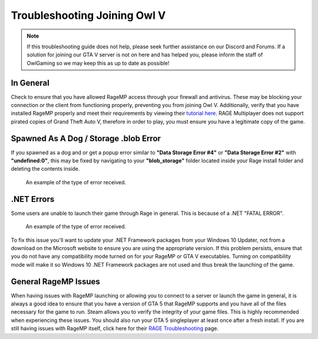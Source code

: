 #############################
Troubleshooting Joining Owl V
#############################
.. _bug tracker: https://bugs.owlgaming.net/
.. _UAT Contact: https://forums.owlgaming.net/forms/10-upper-administration-contact-ooc/
.. _Support Center: https://owlgaming.net/support/
.. _Owl Launcher: http://files.owlgaming.net/OwlLauncher.exe
.. _tutorial here: https://wiki.rage.mp/index.php?title=Getting_Started_with_Client
.. _RAGE Troubleshooting: https://rage.mp/forums/topic/1816-client-troubleshooting-tips-fixes/

.. note::
    If this troubleshooting guide does not help, please seek further assistance on our Discord and Forums. If a solution for joining our GTA V server is not on here and has helped you, please inform the staff of OwlGaming so we may keep this as up to date as possible!

**********
In General
**********
Check to ensure that you have allowed RageMP access through your firewall and antivirus. These may be blocking your connection or the client from functioning properly, preventing you from joining Owl V. Additionally, verify that you have installed RageMP properly and meet their requirements by viewing their `tutorial here`_.
RAGE Multiplayer does not support pirated copies of Grand Theft Auto V, therefore in order to play, you must ensure you have a legitimate copy of the game. 

**************************************
Spawned As A Dog / Storage .blob Error
**************************************
If you spawned as a dog and or get a popup error similar to **"Data Storage Error #4"** or **"Data Storage Error #2"** with **"undefined:0"**, this may be fixed by navigating to your **"blob_storage"** folder located inside your Rage install folder and deleting the contents inside. 

.. figure:: https://i.imgur.com/gPUd2xY.png

    An example of the type of error received.

***********
.NET Errors
***********
Some users are unable to launch their game through Rage in general. This is because of a .NET "FATAL ERROR".

.. figure:: https://i.imgur.com/8T2dlsD.png

    An example of the type of error received.

To fix this issue you'll want to update your .NET Framework packages from your Windows 10 Updater, not from a download on the Microsoft website to ensure you are using the appropriate version. If this problem persists, ensure that you do not have any compatibility mode turned on for your RageMP or GTA V executables. Turning on compatibility mode will make it so Windows 10 .NET Framework packages are not used and thus break the launching of the game.


*********************
General RageMP Issues
*********************
When having issues with RageMP launching or allowing you to connect to a server or launch the game in general, it is always a good idea to ensure that you have a version of GTA 5 that RageMP supports and you have all of the files necessary for the game to run. Steam allows you to verify the integrity of your game files. This is highly recommended when experiencing these issues. You should also run your GTA 5 singleplayer at least once after a fresh install.
If you are still having issues with RageMP itself, click here for their `RAGE Troubleshooting`_ page.







